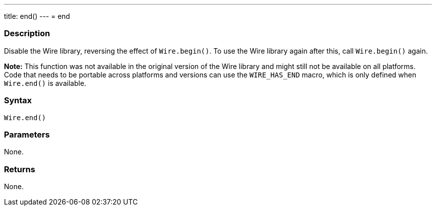 ---
title: end()
---
= end

//OVERVIEW SECTION STARTS
[#overview]
--

[float]
=== Description

Disable the Wire library, reversing the effect of `Wire.begin()`. To use the Wire library again after this, call `Wire.begin()` again.

*Note:* This function was not available in the original version of the Wire library and might still not be available on all platforms. Code that needs to be portable across platforms and versions can use the `WIRE_HAS_END` macro, which is only defined when `Wire.end()` is available.

[float]
=== Syntax

`Wire.end()`

[float]
=== Parameters
None.

[float]
=== Returns
None. 
--

//OVERVIEW SECTION ENDS 